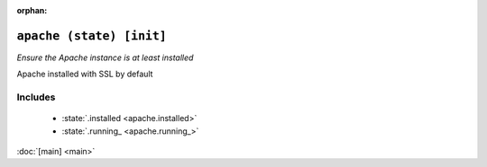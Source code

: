 :orphan:

``apache (state) [init]``
**************************

.. state:: apache

*Ensure the Apache instance is at least installed*

Apache installed with SSL by default

Includes
^^^^^^^^

    * :state:`.installed <apache.installed>`
    * :state:`.running_ <apache.running_>`

:doc:`[main] <main>`